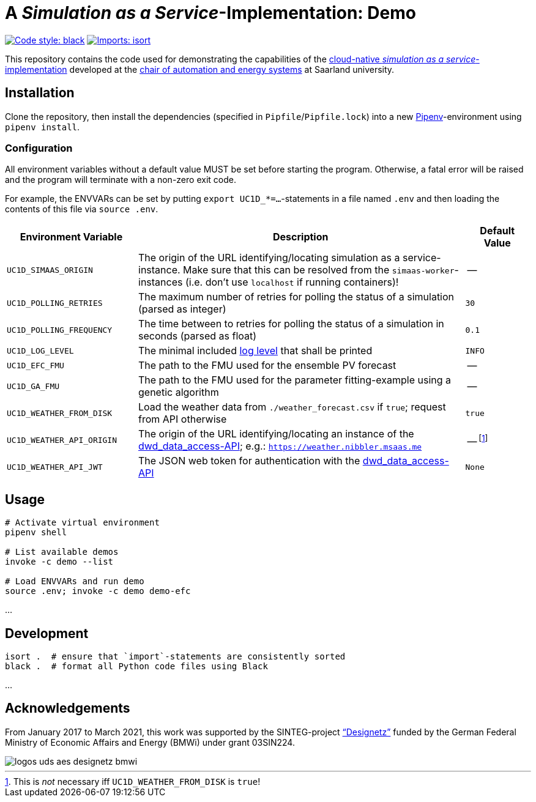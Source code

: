 = A _Simulation as a Service_-Implementation: Demo

image:https://img.shields.io/badge/code%20style-black-000000.svg[alt=Code style: black, link=https://github.com/psf/black]
image:https://img.shields.io/badge/%20imports-isort-%231674b1?style=flat&labelColor=ef8336[alt=Imports: isort, link=https://timothycrosley.github.io/isort]

This repository contains the code used for demonstrating the capabilities of the https://github.com/UdSAES/simaas-api[cloud-native _simulation as a service_-implementation] developed at the https://www.uni-saarland.de/lehrstuhl/frey.html[chair of automation and energy systems] at Saarland university.

== Installation
Clone the repository, then install the dependencies (specified in `Pipfile`/`Pipfile.lock`) into a new https://pipenv.pypa.io/en/latest/[Pipenv]-environment using `pipenv install`.

=== Configuration
All environment variables without a default value MUST be set before starting the program. Otherwise, a fatal error will be raised and the program will terminate with a non-zero exit code.

For example, the ENVVARs can be set by putting `export UC1D_*=...`-statements in a file named `.env` and then loading the contents of this file via `source .env`.

[#tbl-envvars,options="header",cols="2,5,1"]
|===
| Environment Variable
| Description
| Default Value

| `UC1D_SIMAAS_ORIGIN`
| The origin of the URL identifying/locating simulation as a service-instance. Make sure that this can be resolved from the `simaas-worker`-instances (i.e. don't use `localhost` if running containers)!
| --

| `UC1D_POLLING_RETRIES`
| The maximum number of retries for polling the status of a simulation (parsed as integer)
| `30`

| `UC1D_POLLING_FREQUENCY`
| The time between to retries for polling the status of a simulation in seconds (parsed as float)
| `0.1`

| `UC1D_LOG_LEVEL`
| The minimal included https://loguru.readthedocs.io/en/stable/api/logger.html#levels[log level] that shall be printed
| `INFO`

| `UC1D_EFC_FMU`
| The path to the FMU used for the ensemble PV forecast
| --

| `UC1D_GA_FMU`
| The path to the FMU used for the parameter fitting-example using a genetic algorithm
| --

| `UC1D_WEATHER_FROM_DISK`
| Load the weather data from `./weather_forecast.csv` if `true`; request from API otherwise
| `true`

| `UC1D_WEATHER_API_ORIGIN`
| The origin of the URL identifying/locating an instance of the https://github.com/UdSAES/dwd_data_access[dwd_data_access-API]; e.g.: `https://weather.nibbler.msaas.me`
| -- footnote:[This is _not_ necessary iff `UC1D_WEATHER_FROM_DISK` is `true`!]

| `UC1D_WEATHER_API_JWT`
| The JSON web token for authentication with the https://github.com/UdSAES/dwd_data_access[dwd_data_access-API]
| `None`

|===

== Usage
[source,sh]
----
# Activate virtual environment
pipenv shell

# List available demos
invoke -c demo --list

# Load ENVVARs and run demo
source .env; invoke -c demo demo-efc
----

...

== Development
[source,sh]
----
isort .  # ensure that `import`-statements are consistently sorted
black .  # format all Python code files using Black
----

...

== Acknowledgements
From January 2017 to March 2021, this work was supported by the SINTEG-project https://designetz.de["`Designetz`"] funded by the German Federal Ministry of Economic Affairs and Energy (BMWi) under grant 03SIN224.

image::logos_uds_aes_designetz_bmwi.png[]
